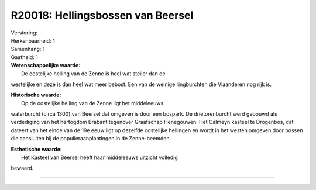 R20018: Hellingsbossen van Beersel
==================================

| Verstoring:

| Herkenbaarheid: 1

| Samenhang: 1

| Gaafheid: 1

| **Wetenschappelijke waarde:**
|  De oostelijke helling van de Zenne is heel wat steiler dan de
westelijke en deze is dan heel wat meer bebost. Een van de weinige
ringburchten die Vlaanderen nog rijk is.

| **Historische waarde:**
|  Op de oostelijke helling van de Zenne ligt het middeleeuws
waterburcht (circa 1300) van Beersel dat omgeven is door een bospark. De
drietorenburcht werd gebouwd als verdediging van het hertogdom Brabant
tegenover Graafschap Henegouwen. Het Calmeyn kasteel te Drogenbos, dat
dateert van het einde van de 19e eeuw ligt op dezelfde oostelijke
hellingen en wordt in het westen omgeven door bossen die aansluiten bij
de populieraanplantingen in de Zenne-beemden.

| **Esthetische waarde:**
|  Het Kasteel van Beersel heeft haar middeleeuws uitzicht volledig
bewaard.

--------------

